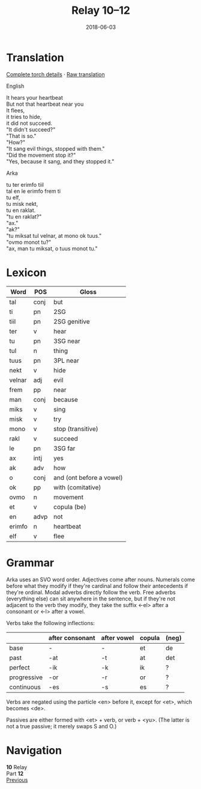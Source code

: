 #+Title: Relay 10–12
#+Date: 2018-06-03
#+HTML_LINK_UP: index.html
#+HTML_LINK_HOME: ../index.html
#+HTML_HEAD_EXTRA: <link rel="stylesheet" href="../../global/Default.css"/>
#+HTML_HEAD_EXTRA: <link rel="stylesheet" href="../../global/org.css"/>
#+HTML_HEAD_EXTRA: <link rel="stylesheet" href="../relay.css"/>
#+OPTIONS: title:nil

* Translation
#+BEGIN_short-relay

#+BEGIN_detail-link
[[file:12-kozetr-torch-return.txt][Complete torch details]] · [[file:12-kozetr-trans-return.txt][Raw translation]]
#+END_detail-link

#+BEGIN_natlang-name
English
#+END_natlang-name

#+BEGIN_natlang-text
#+BEGIN_VERSE
It hears your heartbeat
But not that heartbeat near you
It flees,
it tries to hide,
it did not succeed.
"It didn't succeed?"
"That is so."
"How?"
"It sang evil things, stopped with them."
"Did the movement stop it?"
"Yes, because it sang, and they stopped it."
#+END_VERSE
#+END_natlang-text

#+BEGIN_conlang-name
Arka
#+END_conlang-name

#+BEGIN_conlang-text
#+BEGIN_VERSE
tu ter erimfo tiil
tal en le erimfo frem ti
tu elf,
tu misk nekt,
tu en raklat.
"tu en raklat?"
"ax."
"ak?"
"tu miksat tul velnar, at mono ok tuus."
"ovmo monot tu?"
"ax, man tu miksat, o tuus monot tu."
#+END_VERSE
#+END_conlang-text
#+END_short-relay

* Lexicon
| Word   | POS  | Gloss                    |
|--------+------+--------------------------|
| tal    | conj | but                      |
| ti     | pn   | 2SG                      |
| tiil   | pn   | 2SG genitive             |
| ter    | v    | hear                     |
| tu     | pn   | 3SG near                 |
| tul    | n    | thing                    |
| tuus   | pn   | 3PL near                 |
| nekt   | v    | hide                     |
| velnar | adj  | evil                     |
| frem   | pp   | near                     |
| man    | conj | because                  |
| miks   | v    | sing                     |
| misk   | v    | try                      |
| mono   | v    | stop (transitive)        |
| rakl   | v    | succeed                  |
| le     | pn   | 3SG far                  |
| ax     | intj | yes                      |
| ak     | adv  | how                      |
| o      | conj | and (ont before a vowel) |
| ok     | pp   | with (comitative)        |
| ovmo   | n    | movement                 |
| et     | v    | copula (be)              |
| en     | advp | not                      |
| erimfo | n    | heartbeat                |
| elf    | v    | flee                     |

* Grammar
Arka uses an SVO word order. Adjectives come after nouns. Numerals come before
what they modify if they're cardinal and follow their antecedents if they're
ordinal. Modal adverbs directly follow the verb. Free adverbs (everything
else) can sit anywhere in the sentence, but if they're not adjacent to the
verb they modify, they take the suffix <-el> after a consonant or <-l> after
a vowel.

Verbs take the following inflections:

#+ATTR_HTML: :frame none
|             | after consonant | after vowel | copula | (neg) |
|-------------+-----------------+-------------+--------+-------|
| base        | -               | -           | et     | de    |
| past        | -at             | -t          | at     | det   |
| perfect     | -ik             | -k          | ik     | ?     |
| progressive | -or             | -r          | or     | ?     |
| continuous  | -es             | -s          | es     | ?     |

Verbs are negated using the particle <en> before it, except for <et>, which
becomes <de>.

Passives are either formed with <et> + verb, or verb + <yu>.
(The latter is not a true passive; it merely swaps S and O.)

* Navigation
:PROPERTIES:
:HTML_CONTAINER: footer
:UNNUMBERED: t
:END:

#+BEGIN_EXPORT html
<nav class="linkset">
  <div id="this">
    <div id="sec"><strong>10</strong> Relay</div>
    <div id="chapB"></div>
    <div id="chapA">Part <strong>12</strong></div>
  </div>
  <a href="11-mel.html" id="prev" rel="prev">Previous</a>
</nav>
#+END_EXPORT
